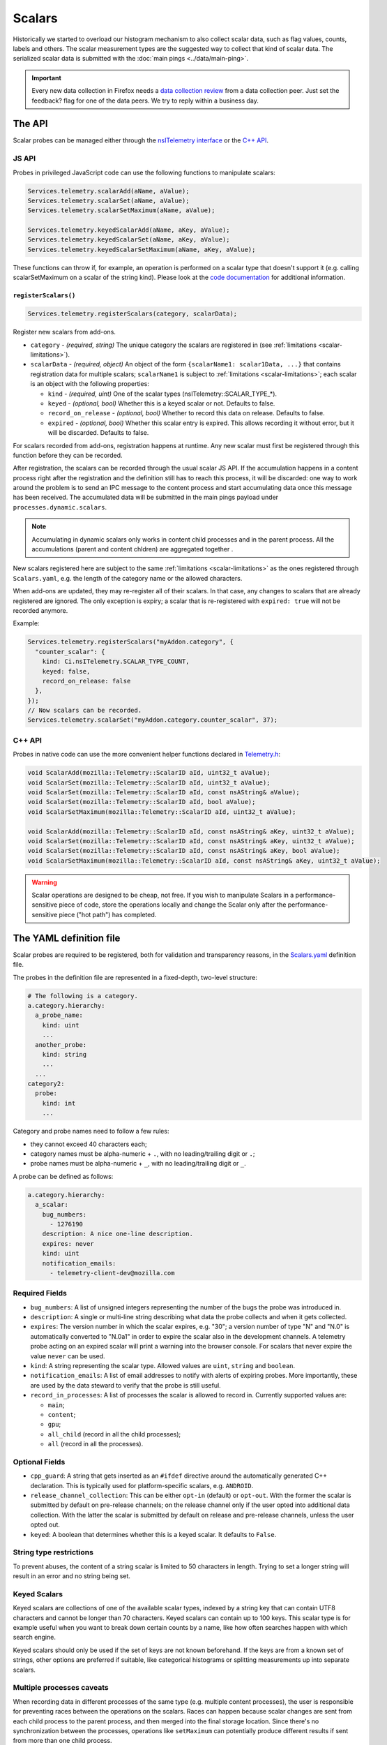 =======
Scalars
=======

Historically we started to overload our histogram mechanism to also collect scalar data,
such as flag values, counts, labels and others.
The scalar measurement types are the suggested way to collect that kind of scalar data.
The serialized scalar data is submitted with the :doc:`main pings <../data/main-ping>`.

.. important::

    Every new data collection in Firefox needs a `data collection review <https://wiki.mozilla.org/Firefox/Data_Collection#Requesting_Approval>`_ from a data collection peer. Just set the feedback? flag for one of the data peers. We try to reply within a business day.

The API
=======
Scalar probes can be managed either through the `nsITelemetry interface <https://dxr.mozilla.org/mozilla-central/source/toolkit/components/telemetry/nsITelemetry.idl>`_
or the `C++ API <https://dxr.mozilla.org/mozilla-central/source/toolkit/components/telemetry/Telemetry.h>`_.

JS API
------
Probes in privileged JavaScript code can use the following functions to manipulate scalars:

.. code-block:: js

  Services.telemetry.scalarAdd(aName, aValue);
  Services.telemetry.scalarSet(aName, aValue);
  Services.telemetry.scalarSetMaximum(aName, aValue);

  Services.telemetry.keyedScalarAdd(aName, aKey, aValue);
  Services.telemetry.keyedScalarSet(aName, aKey, aValue);
  Services.telemetry.keyedScalarSetMaximum(aName, aKey, aValue);

These functions can throw if, for example, an operation is performed on a scalar type that doesn't support it
(e.g. calling scalarSetMaximum on a scalar of the string kind). Please look at the `code documentation <https://dxr.mozilla.org/mozilla-central/search?q=regexp%3ATelemetryScalar%3A%3A(Set%7CAdd)+file%3ATelemetryScalar.cpp&redirect=false>`_ for
additional information.

``registerScalars()``
~~~~~~~~~~~~~~~~~~~~~

.. code-block:: js

  Services.telemetry.registerScalars(category, scalarData);

Register new scalars from add-ons.

* ``category`` - *(required, string)* The unique category the scalars are registered in (see :ref:`limitations <scalar-limitations>`).
* ``scalarData`` - *(required, object)* An object of the form ``{scalarName1: scalar1Data, ...}`` that contains registration data for multiple scalars; ``scalarName1`` is subject to :ref:`limitations <scalar-limitations>`; each scalar is an object with the following properties:

  * ``kind`` - *(required, uint)*  One of the scalar types (nsITelemetry::SCALAR_TYPE_*).
  * ``keyed`` - *(optional, bool)* Whether this is a keyed scalar or not. Defaults to false.
  * ``record_on_release`` - *(optional, bool)* Whether to record this data on release. Defaults to false.
  * ``expired`` - *(optional, bool)* Whether this scalar entry is expired. This allows recording it without error, but it will be discarded. Defaults to false.

For scalars recorded from add-ons, registration happens at runtime. Any new scalar must first be registered through this function before they can be recorded.

After registration, the scalars can be recorded through the usual scalar JS API. If the accumulation happens in a content process right after the registration and the definition still has to reach this process, it will be discarded: one way to work around the problem is to send an IPC message to the content process and start accumulating data once this message has been received. The accumulated data will be submitted in the main pings payload under ``processes.dynamic.scalars``.

.. note::

    Accumulating in dynamic scalars only works in content child processes and in the parent process. All the accumulations (parent and content chldren) are aggregated together .

New scalars registered here are subject to the same :ref:`limitations <scalar-limitations>` as the ones registered through ``Scalars.yaml``, e.g. the length of the category name or the allowed characters.

When add-ons are updated, they may re-register all of their scalars. In that case, any changes to scalars that are already registered are ignored. The only exception is expiry; a scalar that is re-registered with ``expired: true`` will not be recorded anymore.

Example:

.. code-block:: js

  Services.telemetry.registerScalars("myAddon.category", {
    "counter_scalar": {
      kind: Ci.nsITelemetry.SCALAR_TYPE_COUNT,
      keyed: false,
      record_on_release: false
    },
  });
  // Now scalars can be recorded.
  Services.telemetry.scalarSet("myAddon.category.counter_scalar", 37);

C++ API
-------
Probes in native code can use the more convenient helper functions declared in `Telemetry.h <https://dxr.mozilla.org/mozilla-central/source/toolkit/components/telemetry/Telemetry.h>`_:

.. code-block:: cpp

    void ScalarAdd(mozilla::Telemetry::ScalarID aId, uint32_t aValue);
    void ScalarSet(mozilla::Telemetry::ScalarID aId, uint32_t aValue);
    void ScalarSet(mozilla::Telemetry::ScalarID aId, const nsAString& aValue);
    void ScalarSet(mozilla::Telemetry::ScalarID aId, bool aValue);
    void ScalarSetMaximum(mozilla::Telemetry::ScalarID aId, uint32_t aValue);

    void ScalarAdd(mozilla::Telemetry::ScalarID aId, const nsAString& aKey, uint32_t aValue);
    void ScalarSet(mozilla::Telemetry::ScalarID aId, const nsAString& aKey, uint32_t aValue);
    void ScalarSet(mozilla::Telemetry::ScalarID aId, const nsAString& aKey, bool aValue);
    void ScalarSetMaximum(mozilla::Telemetry::ScalarID aId, const nsAString& aKey, uint32_t aValue);

.. warning::

  Scalar operations are designed to be cheap, not free. If you wish to manipulate Scalars in a performance-sensitive piece of code, store the operations locally and change the Scalar only after the performance-sensitive piece ("hot path") has completed.

The YAML definition file
========================
Scalar probes are required to be registered, both for validation and transparency reasons,
in the `Scalars.yaml <https://dxr.mozilla.org/mozilla-central/source/toolkit/components/telemetry/Scalars.yaml>`_
definition file.

The probes in the definition file are represented in a fixed-depth, two-level structure:

.. code-block:: yaml

    # The following is a category.
    a.category.hierarchy:
      a_probe_name:
        kind: uint
        ...
      another_probe:
        kind: string
        ...
      ...
    category2:
      probe:
        kind: int
        ...

.. _scalar-limitations:

Category and probe names need to follow a few rules:

- they cannot exceed 40 characters each;
- category names must be alpha-numeric + ``.``, with no leading/trailing digit or ``.``;
- probe names must be alpha-numeric + ``_``, with no leading/trailing digit or ``_``.

A probe can be defined as follows:

.. code-block:: yaml

    a.category.hierarchy:
      a_scalar:
        bug_numbers:
          - 1276190
        description: A nice one-line description.
        expires: never
        kind: uint
        notification_emails:
          - telemetry-client-dev@mozilla.com

Required Fields
---------------

- ``bug_numbers``: A list of unsigned integers representing the number of the bugs the probe was introduced in.
- ``description``: A single or multi-line string describing what data the probe collects and when it gets collected.
- ``expires``: The version number in which the scalar expires, e.g. "30"; a version number of type "N" and "N.0" is automatically converted to "N.0a1" in order to expire the scalar also in the development channels. A telemetry probe acting on an expired scalar will print a warning into the browser console. For scalars that never expire the value ``never`` can be used.
- ``kind``: A string representing the scalar type. Allowed values are ``uint``, ``string`` and ``boolean``.
- ``notification_emails``: A list of email addresses to notify with alerts of expiring probes. More importantly, these are used by the data steward to verify that the probe is still useful.
- ``record_in_processes``: A list of processes the scalar is allowed to record in. Currently supported values are:

  - ``main``;
  - ``content``;
  - ``gpu``;
  - ``all_child`` (record in all the child processes);
  - ``all`` (record in all the processes).

Optional Fields
---------------

- ``cpp_guard``: A string that gets inserted as an ``#ifdef`` directive around the automatically generated C++ declaration. This is typically used for platform-specific scalars, e.g. ``ANDROID``.
- ``release_channel_collection``: This can be either ``opt-in`` (default) or ``opt-out``. With the former the scalar is submitted by default on pre-release channels; on the release channel only if the user opted into additional data collection. With the latter the scalar is submitted by default on release and pre-release channels, unless the user opted out.
- ``keyed``: A boolean that determines whether this is a keyed scalar. It defaults to ``False``.

String type restrictions
------------------------
To prevent abuses, the content of a string scalar is limited to 50 characters in length. Trying
to set a longer string will result in an error and no string being set.

Keyed Scalars
-------------
Keyed scalars are collections of one of the available scalar types, indexed by a string key that can contain UTF8 characters and cannot be longer than 70 characters. Keyed scalars can contain up to 100 keys. This scalar type is for example useful when you want to break down certain counts by a name, like how often searches happen with which search engine.

Keyed scalars should only be used if the set of keys are not known beforehand. If the keys are from a known set of strings, other options are preferred if suitable, like categorical histograms or splitting measurements up into separate scalars.

Multiple processes caveats
--------------------------
When recording data in different processes of the same type (e.g. multiple content processes), the user is responsible for preventing races between the operations on the scalars.
Races can happen because scalar changes are sent from each child process to the parent process, and then merged into the final storage location. Since there's no synchronization between the processes, operations like ``setMaximum`` can potentially produce different results if sent from more than one child process.

The processor scripts
=====================
The scalar definition file is processed and checked for correctness at compile time. If it
conforms to the specification, the processor scripts generate two C++ headers files, included
by the Telemetry C++ core.

gen-scalar-data.py
------------------
This script is called by the build system to generate the ``TelemetryScalarData.h`` C++ header
file out of the scalar definitions.
This header file contains an array holding the scalar names and version strings, in addition
to an array of ``ScalarInfo`` structures representing all the scalars.

gen-scalar-enum.py
------------------
This script is called by the build system to generate the ``TelemetryScalarEnums.h`` C++ header
file out of the scalar definitions.
This header file contains an enum class with all the scalar identifiers used to access them
from code through the C++ API.

Adding a new probe
==================
Making a scalar measurement is a two step process:

1. add the probe definition to the scalar registry;
2. record into the scalar using the API.

Registering the scalar
----------------------
Let's start by registering two probes in the `Scalars.yaml <https://dxr.mozilla.org/mozilla-central/source/toolkit/components/telemetry/Scalars.yaml>`_ definition file: a simple boolean scalar and a keyed unsigned scalar.

.. code-block:: yaml

    # The following section contains the demo scalars.
    profile:
      was_reset:
        bug_numbers:
          - 1301364
        description: True if the profile was reset.
        expires: "60"
        kind: boolean
        notification_emails:
          - change-me@allizom.com
        release_channel_collection: opt-out
        record_in_processes:
          - 'main'

    ui:
      download_button_activated:
        bug_numbers:
          - 1301364
        description: >
          The number of times the download button was activated, per
          input type (e.g. 'mouse_click', 'touchscreen', ...).
        expires: "60"
        kind: uint
        keyed: true
        notification_emails:
          - change-me@allizom.com
        release_channel_collection: opt-in
        record_in_processes:
          - 'main'

These two scalars have different collection policies and are both constrained to recording only in the main process.
For example, the ``ui.download_button_activated`` can be recorded only by users who opted into the extended Telemetry collection.

Using the JS API
----------------
Changing the demo scalars from privileged JavaScript code is straightforward:

.. code-block:: js

  // Set the scalar value: trying to use a non-boolean value doesn't throw
  // but rather prints a warning to the browser console
  Services.telemetry.scalarSet("profile.was_reset", true);

  // This call increments the value stored in "mouse_click" within the
  // "ui.download_button_activated" scalar, by 1.
  Services.telemetry.keyedScalarAdd("ui.download_button_activated", "mouse_click", 1);

More usage examples can be found in the tests covering the `JS Scalars API <https://dxr.mozilla.org/mozilla-central/source/toolkit/components/telemetry/tests/unit/test_TelemetryScalars.js>`_ and `child processes scalars <https://dxr.mozilla.org/mozilla-central/source/toolkit/components/telemetry/tests/unit/test_ChildScalars.js>`_.

Using the C++ API
-----------------
Native code can take advantage of Scalars as well, by including the ``Telemetry.h`` header file.

.. code-block:: cpp

    Telemetry::ScalarSet(Telemetry::ScalarID::PROFILE_WAS_RESET, false);

    Telemetry::ScalarAdd(Telemetry::ScalarID::UI_DOWNLOAD_BUTTON_ACTIVATED,
                         NS_LITERAL_STRING("touchscreen"), 1);

The ``ScalarID`` enum is automatically generated by the build process, with an example being available `here <https://dxr.mozilla.org/mozilla-central/search?q=path%3ATelemetryScalarEnums.h&redirect=false>`_ .

Other examples can be found in the `test coverage <https://dxr.mozilla.org/mozilla-central/source/toolkit/components/telemetry/tests/gtest/TestScalars.cpp>`_ for the scalars C++ API.

Version History
===============

- Firefox 50: Initial scalar support (`bug 1276195 <https://bugzilla.mozilla.org/show_bug.cgi?id=1276195>`_).
- Firefox 51: Added keyed scalars (`bug 1277806 <https://bugzilla.mozilla.org/show_bug.cgi?id=1277806>`_).
- Firefox 53: Added child process scalars (`bug 1278556 <https://bugzilla.mozilla.org/show_bug.cgi?id=1278556>`_).
- Firefox 58

  - Added support for recording new scalars from add-ons (`bug 1393801 <bug https://bugzilla.mozilla.org/show_bug.cgi?id=1393801>`_).
  - Ignore re-registering existing scalars for a category instead of failing (`bug 1409323 <https://bugzilla.mozilla.org/show_bug.cgi?id=1409323>`_).
